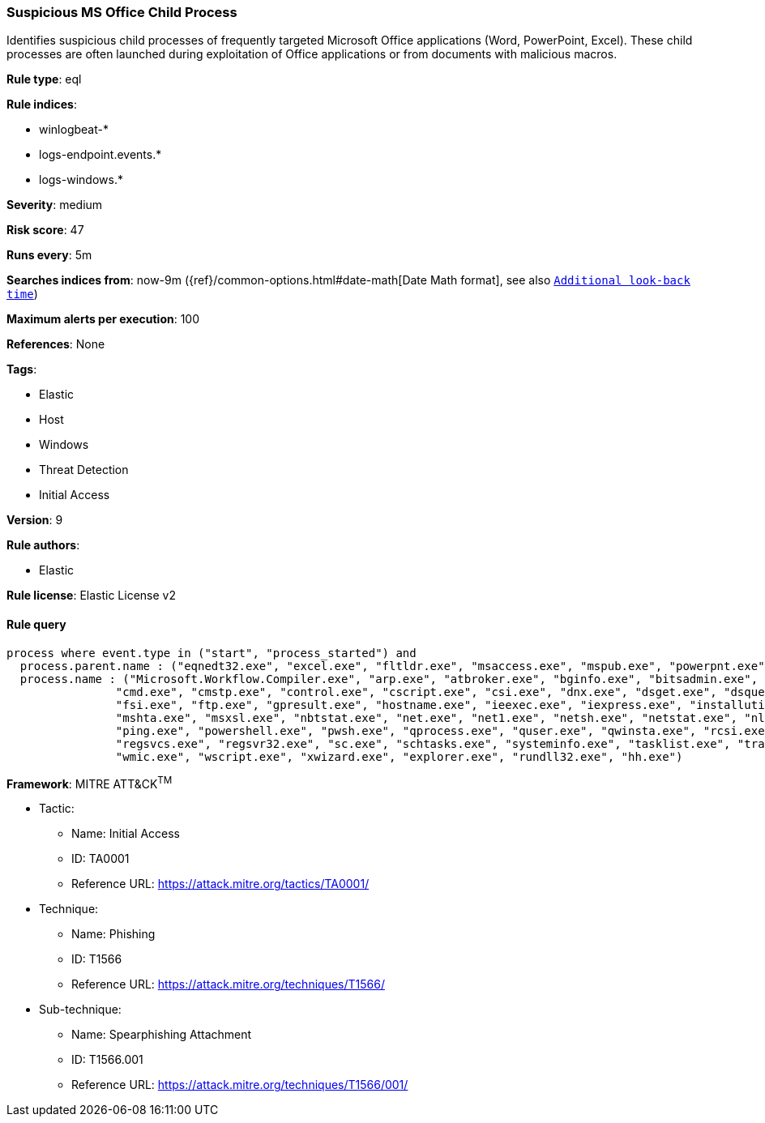 [[prebuilt-rule-0-14-2-suspicious-ms-office-child-process]]
=== Suspicious MS Office Child Process

Identifies suspicious child processes of frequently targeted Microsoft Office applications (Word, PowerPoint, Excel). These child processes are often launched during exploitation of Office applications or from documents with malicious macros.

*Rule type*: eql

*Rule indices*: 

* winlogbeat-*
* logs-endpoint.events.*
* logs-windows.*

*Severity*: medium

*Risk score*: 47

*Runs every*: 5m

*Searches indices from*: now-9m ({ref}/common-options.html#date-math[Date Math format], see also <<rule-schedule, `Additional look-back time`>>)

*Maximum alerts per execution*: 100

*References*: None

*Tags*: 

* Elastic
* Host
* Windows
* Threat Detection
* Initial Access

*Version*: 9

*Rule authors*: 

* Elastic

*Rule license*: Elastic License v2


==== Rule query


[source, js]
----------------------------------
process where event.type in ("start", "process_started") and
  process.parent.name : ("eqnedt32.exe", "excel.exe", "fltldr.exe", "msaccess.exe", "mspub.exe", "powerpnt.exe", "winword.exe") and
  process.name : ("Microsoft.Workflow.Compiler.exe", "arp.exe", "atbroker.exe", "bginfo.exe", "bitsadmin.exe", "cdb.exe", "certutil.exe",
                "cmd.exe", "cmstp.exe", "control.exe", "cscript.exe", "csi.exe", "dnx.exe", "dsget.exe", "dsquery.exe", "forfiles.exe", 
                "fsi.exe", "ftp.exe", "gpresult.exe", "hostname.exe", "ieexec.exe", "iexpress.exe", "installutil.exe", "ipconfig.exe", 
                "mshta.exe", "msxsl.exe", "nbtstat.exe", "net.exe", "net1.exe", "netsh.exe", "netstat.exe", "nltest.exe", "odbcconf.exe", 
                "ping.exe", "powershell.exe", "pwsh.exe", "qprocess.exe", "quser.exe", "qwinsta.exe", "rcsi.exe", "reg.exe", "regasm.exe", 
                "regsvcs.exe", "regsvr32.exe", "sc.exe", "schtasks.exe", "systeminfo.exe", "tasklist.exe", "tracert.exe", "whoami.exe",
                "wmic.exe", "wscript.exe", "xwizard.exe", "explorer.exe", "rundll32.exe", "hh.exe")

----------------------------------

*Framework*: MITRE ATT&CK^TM^

* Tactic:
** Name: Initial Access
** ID: TA0001
** Reference URL: https://attack.mitre.org/tactics/TA0001/
* Technique:
** Name: Phishing
** ID: T1566
** Reference URL: https://attack.mitre.org/techniques/T1566/
* Sub-technique:
** Name: Spearphishing Attachment
** ID: T1566.001
** Reference URL: https://attack.mitre.org/techniques/T1566/001/
